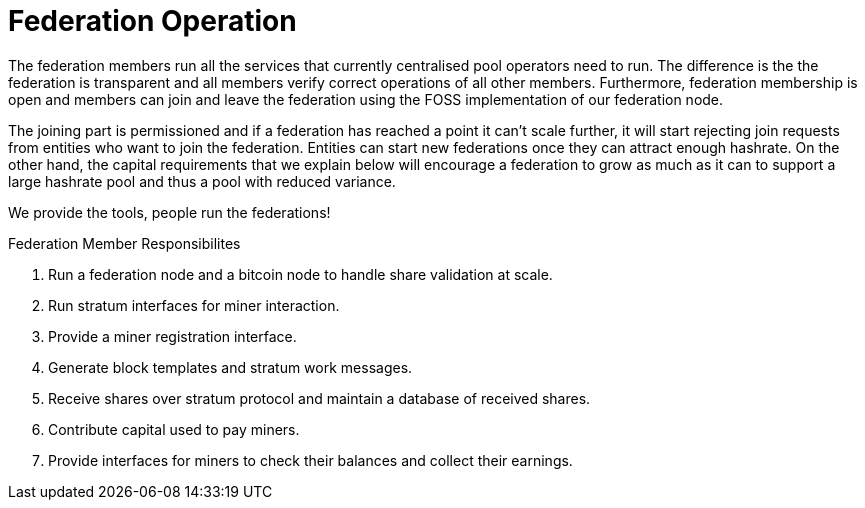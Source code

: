 = Federation Operation

The federation members run all the services that currently centralised
pool operators need to run. The difference is the the federation is
transparent and all members verify correct operations of all other
members. Furthermore, federation membership is open and members can
join and leave the federation using the FOSS implementation of our
federation node.

The joining part is permissioned and if a federation has reached a
point it can't scale further, it will start rejecting join requests
from entities who want to join the federation. Entities can start new
federations once they can attract enough hashrate. On the other hand,
the capital requirements that we explain below will encourage a
federation to grow as much as it can to support a large hashrate pool
and thus a pool with reduced variance.

[INFO]
====
We provide the tools, people run the federations!
====

.Federation Member Responsibilites
. Run a federation node and a bitcoin node to handle share validation at scale.
. Run stratum interfaces for miner interaction.
. Provide a miner registration interface.
. Generate block templates and stratum work messages.
. Receive shares over stratum protocol and maintain a database of received shares.
. Contribute capital used to pay miners.
. Provide interfaces for miners to check their balances and collect their earnings.
